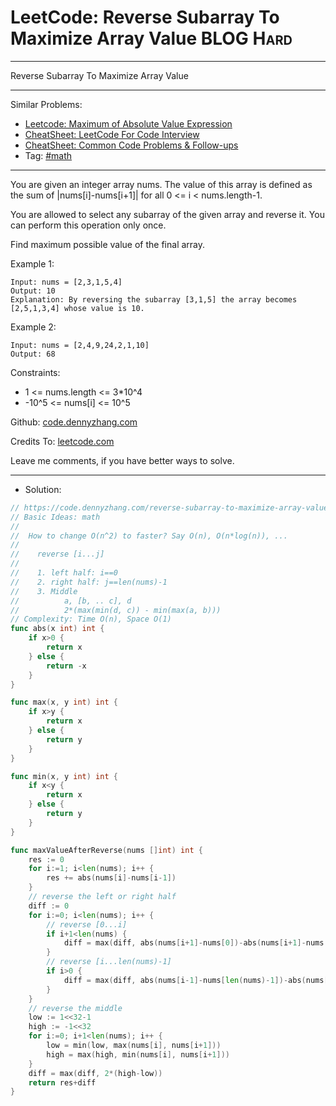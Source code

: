 * LeetCode: Reverse Subarray To Maximize Array Value            :BLOG:Hard:
#+STARTUP: showeverything
#+OPTIONS: toc:nil \n:t ^:nil creator:nil d:nil
:PROPERTIES:
:type:     math, redo
:END:
---------------------------------------------------------------------
Reverse Subarray To Maximize Array Value
---------------------------------------------------------------------
#+BEGIN_HTML
<a href="https://github.com/dennyzhang/code.dennyzhang.com/tree/master/problems/reverse-subarray-to-maximize-array-value"><img align="right" width="200" height="183" src="https://www.dennyzhang.com/wp-content/uploads/denny/watermark/github.png" /></a>
#+END_HTML
Similar Problems:
- [[https://code.dennyzhang.com/maximum-of-absolute-value-expression][Leetcode: Maximum of Absolute Value Expression]]
- [[https://cheatsheet.dennyzhang.com/cheatsheet-leetcode-A4][CheatSheet: LeetCode For Code Interview]]
- [[https://cheatsheet.dennyzhang.com/cheatsheet-followup-A4][CheatSheet: Common Code Problems & Follow-ups]]
- Tag: [[https://code.dennyzhang.com/review-math][#math]]
---------------------------------------------------------------------
You are given an integer array nums. The value of this array is defined as the sum of |nums[i]-nums[i+1]| for all 0 <= i < nums.length-1.

You are allowed to select any subarray of the given array and reverse it. You can perform this operation only once.

Find maximum possible value of the final array.

Example 1:
#+BEGIN_EXAMPLE
Input: nums = [2,3,1,5,4]
Output: 10
Explanation: By reversing the subarray [3,1,5] the array becomes [2,5,1,3,4] whose value is 10.
#+END_EXAMPLE

Example 2:
#+BEGIN_EXAMPLE
Input: nums = [2,4,9,24,2,1,10]
Output: 68
#+END_EXAMPLE
 
Constraints:

- 1 <= nums.length <= 3*10^4
- -10^5 <= nums[i] <= 10^5

Github: [[https://github.com/dennyzhang/code.dennyzhang.com/tree/master/problems/reverse-subarray-to-maximize-array-value][code.dennyzhang.com]]

Credits To: [[https://leetcode.com/problems/reverse-subarray-to-maximize-array-value/description/][leetcode.com]]

Leave me comments, if you have better ways to solve.
---------------------------------------------------------------------
- Solution:

#+BEGIN_SRC go
// https://code.dennyzhang.com/reverse-subarray-to-maximize-array-value
// Basic Ideas: math
//
//  How to change O(n^2) to faster? Say O(n), O(n*log(n)), ...
//
//    reverse [i...j]
//
//    1. left half: i==0
//    2. right half: j==len(nums)-1
//    3. Middle
//          a, [b, .. c], d
//          2*(max(min(d, c)) - min(max(a, b)))
// Complexity: Time O(n), Space O(1)
func abs(x int) int {
    if x>0 {
        return x
    } else {
        return -x
    }
}

func max(x, y int) int {
    if x>y {
        return x
    } else {
        return y
    }
}

func min(x, y int) int {
    if x<y {
        return x
    } else {
        return y
    }
}

func maxValueAfterReverse(nums []int) int {
    res := 0
    for i:=1; i<len(nums); i++ {
        res += abs(nums[i]-nums[i-1])
    }
    // reverse the left or right half
    diff := 0
    for i:=0; i<len(nums); i++ {
        // reverse [0...i]
        if i+1<len(nums) {
            diff = max(diff, abs(nums[i+1]-nums[0])-abs(nums[i+1]-nums[i]))
        }
        // reverse [i...len(nums)-1]
        if i>0 {
            diff = max(diff, abs(nums[i-1]-nums[len(nums)-1])-abs(nums[i-1]-nums[i]))
        }
    }
    // reverse the middle
    low := 1<<32-1
    high := -1<<32
    for i:=0; i+1<len(nums); i++ {
        low = min(low, max(nums[i], nums[i+1]))
        high = max(high, min(nums[i], nums[i+1]))
    }
    diff = max(diff, 2*(high-low))
    return res+diff
}
#+END_SRC

#+BEGIN_HTML
<div style="overflow: hidden;">
<div style="float: left; padding: 5px"> <a href="https://www.linkedin.com/in/dennyzhang001"><img src="https://www.dennyzhang.com/wp-content/uploads/sns/linkedin.png" alt="linkedin" /></a></div>
<div style="float: left; padding: 5px"><a href="https://github.com/dennyzhang"><img src="https://www.dennyzhang.com/wp-content/uploads/sns/github.png" alt="github" /></a></div>
<div style="float: left; padding: 5px"><a href="https://www.dennyzhang.com/slack" target="_blank" rel="nofollow"><img src="https://www.dennyzhang.com/wp-content/uploads/sns/slack.png" alt="slack"/></a></div>
</div>
#+END_HTML
